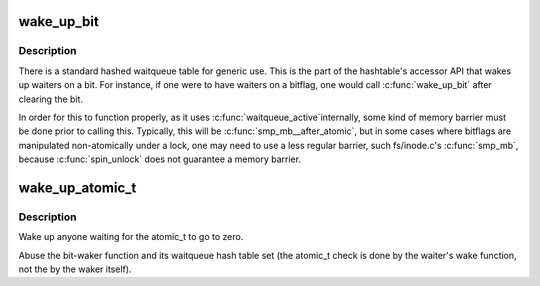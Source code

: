 .. -*- coding: utf-8; mode: rst -*-
.. src-file: kernel/sched/wait_bit.c

.. _`wake_up_bit`:

wake_up_bit
===========

.. c:function:: void wake_up_bit(void *word, int bit)

    wake up a waiter on a bit

    :param void \*word:
        the word being waited on, a kernel virtual address

    :param int bit:
        the bit of the word being waited on

.. _`wake_up_bit.description`:

Description
-----------

There is a standard hashed waitqueue table for generic use. This
is the part of the hashtable's accessor API that wakes up waiters
on a bit. For instance, if one were to have waiters on a bitflag,
one would call \ :c:func:`wake_up_bit`\  after clearing the bit.

In order for this to function properly, as it uses \ :c:func:`waitqueue_active`\ 
internally, some kind of memory barrier must be done prior to calling
this. Typically, this will be \ :c:func:`smp_mb__after_atomic`\ , but in some
cases where bitflags are manipulated non-atomically under a lock, one
may need to use a less regular barrier, such fs/inode.c's \ :c:func:`smp_mb`\ ,
because \ :c:func:`spin_unlock`\  does not guarantee a memory barrier.

.. _`wake_up_atomic_t`:

wake_up_atomic_t
================

.. c:function:: void wake_up_atomic_t(atomic_t *p)

    Wake up a waiter on a atomic_t

    :param atomic_t \*p:
        The atomic_t being waited on, a kernel virtual address

.. _`wake_up_atomic_t.description`:

Description
-----------

Wake up anyone waiting for the atomic_t to go to zero.

Abuse the bit-waker function and its waitqueue hash table set (the atomic_t
check is done by the waiter's wake function, not the by the waker itself).

.. This file was automatic generated / don't edit.

